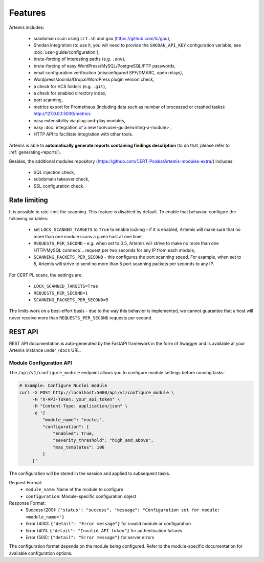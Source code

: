 .. _features:

Features
========

Artemis includes:

 - subdomain scan using ``crt.sh`` and ``gau`` (https://github.com/lc/gau),
 - Shodan integration (to use it, you will need to provide the ``SHODAN_API_KEY``
   configuration variable, see :doc:`user-guide/configuration`),
 - brute-forcing of interesting paths (e.g. ``.env``),
 - brute-forcing of easy WordPress/MySQL/PostgreSQL/FTP passwords,
 - email configuration verification (misconfigured SPF/DMARC, open relays),
 - Wordpress/Joomla/Drupal/WordPress plugin version check,
 - a check for VCS folders (e.g. ``.git``),
 - a check for enabled directory index,
 - port scanning,
 - metrics export for Prometheus (including data such as number of processed or crashed tasks): http://127.0.0.1:5000/metrics
 - easy extensibility via plug-and-play modules,
 - easy :doc:`integration of a new tool<user-guide/writing-a-module>`,
 - HTTP API to facilitate integration with other tools.

Artemis is able to **automatically generate reports containing findings description** (to do that,
please refer to :ref:`generating-reports`).

Besides, the additional modules repository (https://github.com/CERT-Polska/Artemis-modules-extra/) includes:

 - SQL injection check,
 - subdomain takeover check,
 - SSL configuration check.

.. _rate-limiting:

Rate limiting
-------------

It is possible to rate-limit the scanning. This feature is disabled by default. To enable that behavior, configure the following variables:

 - set ``LOCK_SCANNED_TARGETS`` to ``True`` to enable locking - if it is enabled, Artemis will make sure that no more than one module scans a given host at one time,
 - ``REQUESTS_PER_SECOND`` - e.g. when set to 0.5, Artemis will strive to make no more than
   one HTTP/MySQL connect/... request per two seconds for any IP from each module,
 - ``SCANNING_PACKETS_PER_SECOND`` - this configures the port scanning speed. For example, when set to 5, Artemis will strive to send no more than
   5 port scanning packets per seconds to any IP.

For CERT PL scans, the settings are:

 - ``LOCK_SCANNED_TARGETS=True``
 - ``REQUESTS_PER_SECOND=1``
 - ``SCANNING_PACKETS_PER_SECOND=5``

The limits work on a best-effort basis - due to the way this behavior is implemented, we cannot guarantee that a host
will never receive more than ``REQUESTS_PER_SECOND`` requests per second.

REST API
--------

REST API documentation is auto-generated by the FastAPI framework in the form of
Swagger and is available at your Artemis instance under ``/docs`` URL.

Module Configuration API
~~~~~~~~~~~~~~~~~~~~~~~

The ``/api/v1/configure_module`` endpoint allows you to configure module settings before running tasks:

.. code-block:: bash

    # Example: Configure Nuclei module
    curl -X POST http://localhost:5000/api/v1/configure_module \
         -H "X-API-Token: your_api_token" \
         -H "Content-Type: application/json" \
         -d '{
             "module_name": "nuclei",
             "configuration": {
                 "enabled": true,
                 "severity_threshold": "high_and_above",
                 "max_templates": 100
             }
         }'

The configuration will be stored in the session and applied to subsequent tasks.

Request Format:
    - ``module_name``: Name of the module to configure
    - ``configuration``: Module-specific configuration object

Response Format:
    - Success (200): ``{"status": "success", "message": "Configuration set for module: <module_name>"}``
    - Error (400): ``{"detail": "Error message"}`` for invalid module or configuration
    - Error (401): ``{"detail": "Invalid API token"}`` for authentication failures
    - Error (500): ``{"detail": "Error message"}`` for server errors

The configuration format depends on the module being configured. Refer to the module-specific
documentation for available configuration options.
